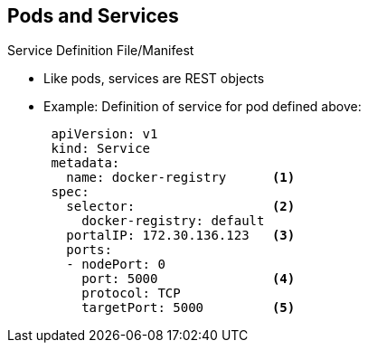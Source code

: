 == Pods and Services
:noaudio:

.Service Definition File/Manifest

* Like pods, services are REST objects
* Example: Definition of service for pod defined above:
+
[source,yaml]
----
 apiVersion: v1
 kind: Service
 metadata:
   name: docker-registry      <1>
 spec:
   selector:                  <2>
     docker-registry: default
   portalIP: 172.30.136.123   <3>
   ports:
   - nodePort: 0
     port: 5000               <4>
     protocol: TCP
     targetPort: 5000         <5>
----


ifdef::showscript[]

=== Transcript

Like pods, services are REST objects. The example shown here provides the definition of a service for the pod defined above.

. You use the `docker-registry` service name to construct an environment variable with the service IP that is inserted into other pods in the same namespace or project.
. The label selector identifies all pods with the `docker-registry=default` label attached as the selector's backing pods.
. When the service is created, it automatically receives a virtual IP, `PortalIP`, chosen from a pool of internal IPs.
. The `PortalIP` is the port on which the service listens. When you define a new service, you leave this blank to get assigned a random IP.
. The service uses the `targetPort` to forward connections to the backing pods.

endif::showscript[]


